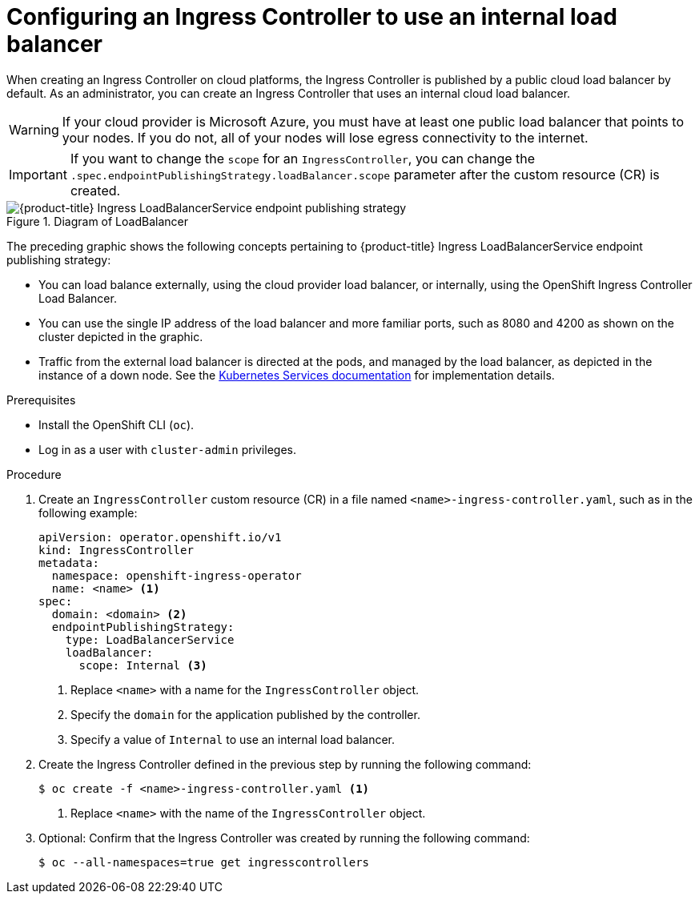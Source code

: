 // Module included in the following assemblies:
//
// * networking/ingress-operator.adoc

:_content-type: PROCEDURE
[id="nw-ingress-setting-internal-lb_{context}"]
= Configuring an Ingress Controller to use an internal load balancer

When creating an Ingress Controller on cloud platforms, the Ingress Controller is published by a public cloud load balancer by default.
As an administrator, you can create an Ingress Controller that uses an internal cloud load balancer.

[WARNING]
====
If your cloud provider is Microsoft Azure, you must have at least one public load balancer that points to your nodes.
If you do not, all of your nodes will lose egress connectivity to the internet.
====

[IMPORTANT]
====
If you want to change the `scope` for an `IngressController`, you can change the `.spec.endpointPublishingStrategy.loadBalancer.scope` parameter after the custom resource (CR) is created.
====

.Diagram of LoadBalancer
image::202_OpenShift_Ingress_0222_load_balancer.png[{product-title} Ingress LoadBalancerService endpoint publishing strategy]

The preceding graphic shows the following concepts pertaining to {product-title} Ingress LoadBalancerService endpoint publishing strategy:

* You can load balance externally, using the cloud provider load balancer, or internally, using the OpenShift Ingress Controller Load Balancer.
* You can use the single IP address of the load balancer and more familiar ports, such as 8080 and 4200 as shown on the cluster depicted in the graphic.
* Traffic from the external load balancer is directed at the pods, and managed by the load balancer, as depicted in the instance of a down node.
See the link:https://kubernetes.io/docs/concepts/services-networking/service/#internal-load-balancer[Kubernetes Services documentation]
for implementation details.

.Prerequisites

* Install the OpenShift CLI (`oc`).
* Log in as a user with `cluster-admin` privileges.

.Procedure

. Create an `IngressController` custom resource (CR) in a file named `<name>-ingress-controller.yaml`, such as in the following example:
+
[source,yaml]
----
apiVersion: operator.openshift.io/v1
kind: IngressController
metadata:
  namespace: openshift-ingress-operator
  name: <name> <1>
spec:
  domain: <domain> <2>
  endpointPublishingStrategy:
    type: LoadBalancerService
    loadBalancer:
      scope: Internal <3>
----
<1> Replace `<name>` with a name for the `IngressController` object.
<2> Specify the `domain` for the application published by the controller.
<3> Specify a value of `Internal` to use an internal load balancer.

. Create the Ingress Controller defined in the previous step by running the following command:
+
[source,terminal]
----
$ oc create -f <name>-ingress-controller.yaml <1>
----
<1> Replace `<name>` with the name of the `IngressController` object.

. Optional: Confirm that the Ingress Controller was created by running the following command:
+
[source,terminal]
----
$ oc --all-namespaces=true get ingresscontrollers
----
